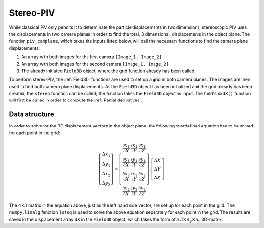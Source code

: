 ===============
Stereo-PIV
===============

While classical PIV only permits it to determinate the particle displacements in
two dimensions; stereoscopic PIV uses the displacements in two camera planes in
order to find the total, 3 dimensional, displacements in the object plane. The 
function ``piv_camplane``, which takes the inputs listed below, will call the 
necessary functions to find the camera plane displacements:

1. An array with both images for the first camera ``[Image_1, Image_2]``
2. An array with both images for the second camera ``[Image_1, Image_2]``
3. The already initiated ``Field3D`` object, where the grid function already has
   been called.

To perform stereo-PIV, the :ref:`Field3D` functions are used to set up a grid in
both camera planes. The images are then used to find both camera plane 
displacements. As the ``Field3D`` object has been initialized and the grid already
has been created, the ``stereo`` function can be called; the function takes the 
``Field3D`` object as input. The field's ``dxdX()`` function will first be called in
order to compute the :ref:`Partial derivatives`. 

^^^^^^^^^^^^^^^
Data structure
^^^^^^^^^^^^^^^

In order to solve for the 3D displacement vectors in the object plane, the following
overdefined equation has to be solved for each point in the grid:

.. math::

    \left[\begin{array}{c}\Delta x_1\\\Delta y_1\\\Delta x_2\\\Delta y_2\end{array}
    \right] = \left[\begin{array}{ccc}
    \frac{\partial x_1}{\partial X}&\frac{\partial x_1}{\partial Y}&
    \frac{\partial x_1}{\partial Z}\\
    \frac{\partial y_1}{\partial X}&\frac{\partial y_1}{\partial Y}&
    \frac{\partial y_1}{\partial Z}\\
    \frac{\partial x_2}{\partial X}&\frac{\partial x_2}{\partial Y}&
    \frac{\partial x_2}{\partial Z}\\
    \frac{\partial y_2}{\partial X}&\frac{\partial y_2}{\partial Y}&
    \frac{\partial y_2}{\partial Z}
    \end{array}\right]\cdot\left[\begin{array}{c}\Delta X\\\Delta Y\\\Delta Z
    \end{array}\right]

The :math:`4\times3` matrix in the equation above, just as the left hand side vector,
are set up for each point in the grid. The ``numpy.linalg`` function ``lstsq`` is used
to solve the above equation seperately for each point in the grid. The results are saved
in the displacement array ``dX`` in the ``Field3D`` object, which takes the form of a 
:math:`3\times n_y\times n_x` 3D-matrix.